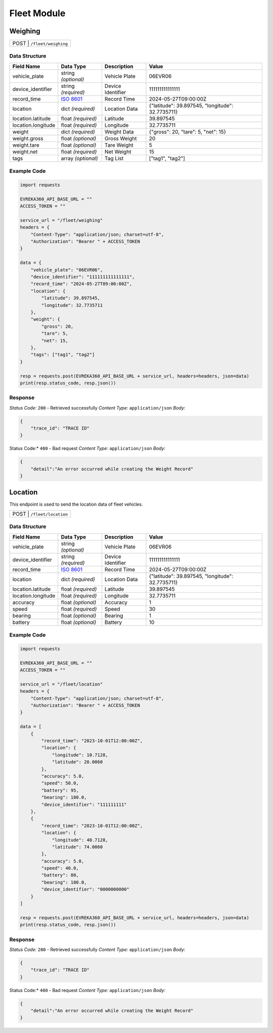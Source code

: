 Fleet Module
=================

Weighing
----------------

.. table::

   +-------------------+--------------------------------------------+
   | POST               | ``/fleet/weighing``                       |
   +-------------------+--------------------------------------------+

Data Structure
^^^^^^^^^^^^^^^^^

.. table::
    :width: 100%

    +-------------------------+--------------------------------------------------------------+---------------------------------------------------+-------------------------------------------------------+
    | Field Name              | Data Type                                                    | Description                                       | Value                                                 |
    +=========================+==============================================================+===================================================+=======================================================+
    | vehicle_plate           | string *(optional)*                                          | Vehicle Plate                                     | 06EVR06                                               |
    +-------------------------+--------------------------------------------------------------+---------------------------------------------------+-------------------------------------------------------+
    | device_identifier       | string *(required)*                                          | Device Identifier                                 | 111111111111111                                       |
    +-------------------------+--------------------------------------------------------------+---------------------------------------------------+-------------------------------------------------------+
    | record_time             | `ISO 8601 <https://en.wikipedia.org/wiki/ISO_8601>`_         | Record Time                                       | 2024-05-27T09:00:00Z                                  |
    +-------------------------+--------------------------------------------------------------+---------------------------------------------------+-------------------------------------------------------+
    | location                | dict *(required)*                                            | Location Data                                     | {"latitude": 39.897545, "longitude": 32.7735711}      |
    +-------------------------+--------------------------------------------------------------+---------------------------------------------------+-------------------------------------------------------+
    | location.latitude       | float *(required)*                                           | Latitude                                          | 39.897545                                             |
    +-------------------------+--------------------------------------------------------------+---------------------------------------------------+-------------------------------------------------------+
    | location.longitude      | float *(required)*                                           | Longitude                                         | 32.7735711                                            |
    +-------------------------+--------------------------------------------------------------+---------------------------------------------------+-------------------------------------------------------+
    | weight                  | dict *(required)*                                            | Weight Data                                       | {"gross": 20, "tare": 5, "net": 15}                   |
    +-------------------------+--------------------------------------------------------------+---------------------------------------------------+-------------------------------------------------------+
    | weight.gross            | float *(optional)*                                           | Gross Weight                                      | 20                                                    |
    +-------------------------+--------------------------------------------------------------+---------------------------------------------------+-------------------------------------------------------+
    | weight.tare             | float *(optional)*                                           | Tare Weight                                       | 5                                                     |
    +-------------------------+--------------------------------------------------------------+---------------------------------------------------+-------------------------------------------------------+
    | weight.net              | float *(required)*                                           | Net Weight                                        | 15                                                    |
    +-------------------------+--------------------------------------------------------------+---------------------------------------------------+-------------------------------------------------------+
    | tags                    | array *(optional)*                                           | Tag List                                          | ["tag1", "tag2"]                                      |
    +-------------------------+--------------------------------------------------------------+---------------------------------------------------+-------------------------------------------------------+

Example Code
^^^^^^^^^^^^^^^^^

.. code-block:: python

    import requests

    EVREKA360_API_BASE_URL = ""
    ACCESS_TOKEN = ""

    service_url = "/fleet/weighing"
    headers = {
        "Content-Type": "application/json; charset=utf-8",
        "Authorization": "Bearer " + ACCESS_TOKEN
    }

    data = {
        "vehicle_plate": "06EVR06",
        "device_identifier": "111111111111111",
        "record_time": "2024-05-27T09:00:00Z",
        "location": {
            "latitude": 39.897545,
            "longitude": 32.7735711
        },
        "weight": {
            "gross": 20,
            "tare": 5,
            "net": 15,
        },
        "tags": ["tag1", "tag2"]
    }

    resp = requests.post(EVREKA360_API_BASE_URL + service_url, headers=headers, json=data)
    print(resp.status_code, resp.json())

Response
^^^^^^^^^^^^^^^^^
*Status Code:* ``200`` - Retrieved successfully
*Content Type:* ``application/json``
*Body:*

.. code-block:: json

    {
        "trace_id": "TRACE ID"
    }

.. code-block:: tex

Status Code:* ``400`` - Bad request
*Content Type:* ``application/json``
*Body:*

.. code-block:: json


    {
        "detail":"An error occurred while creating the Weight Record"
    }


Location
----------------
This endpoint is used to send the location data of fleet vehicles.

.. table::

   +-------------------+--------------------------------------------+
   | POST               | ``/fleet/location``                       |
   +-------------------+--------------------------------------------+

Data Structure
^^^^^^^^^^^^^^^^^

.. table::
    :width: 100%

    +-------------------------+--------------------------------------------------------------+---------------------------------------------------+-------------------------------------------------------+
    | Field Name              | Data Type                                                    | Description                                       | Value                                                 |
    +=========================+==============================================================+===================================================+=======================================================+
    | vehicle_plate           | string *(optional)*                                          | Vehicle Plate                                     | 06EVR06                                               |
    +-------------------------+--------------------------------------------------------------+---------------------------------------------------+-------------------------------------------------------+
    | device_identifier       | string *(required)*                                          | Device Identifier                                 | 111111111111111                                       |
    +-------------------------+--------------------------------------------------------------+---------------------------------------------------+-------------------------------------------------------+
    | record_time             | `ISO 8601 <https://en.wikipedia.org/wiki/ISO_8601>`_         | Record Time                                       | 2024-05-27T09:00:00Z                                  |
    +-------------------------+--------------------------------------------------------------+---------------------------------------------------+-------------------------------------------------------+
    | location                | dict *(required)*                                            | Location Data                                     | {"latitude": 39.897545, "longitude": 32.7735711}      |
    +-------------------------+--------------------------------------------------------------+---------------------------------------------------+-------------------------------------------------------+
    | location.latitude       | float *(required)*                                           | Latitude                                          | 39.897545                                             |
    +-------------------------+--------------------------------------------------------------+---------------------------------------------------+-------------------------------------------------------+
    | location.longitude      | float *(required)*                                           | Longitude                                         | 32.7735711                                            |
    +-------------------------+--------------------------------------------------------------+---------------------------------------------------+-------------------------------------------------------+
    | accuracy                | float *(optional)*                                           | Accuracy                                          | 1                                                     |
    +-------------------------+--------------------------------------------------------------+---------------------------------------------------+-------------------------------------------------------+
    | speed                   | float *(required)*                                           | Speed                                             | 30                                                    |
    +-------------------------+--------------------------------------------------------------+---------------------------------------------------+-------------------------------------------------------+
    | bearing                 | float *(optional)*                                           | Bearing                                           | 1                                                     |
    +-------------------------+--------------------------------------------------------------+---------------------------------------------------+-------------------------------------------------------+
    | battery                 | float *(optional)*                                           | Battery                                           | 10                                                    |
    +-------------------------+--------------------------------------------------------------+---------------------------------------------------+-------------------------------------------------------+

Example Code
^^^^^^^^^^^^^^^^^

.. code-block:: python

    import requests

    EVREKA360_API_BASE_URL = ""
    ACCESS_TOKEN = ""

    service_url = "/fleet/location"
    headers = {
        "Content-Type": "application/json; charset=utf-8",
        "Authorization": "Bearer " + ACCESS_TOKEN
    }

    data = [
        {
            "record_time": "2023-10-01T12:00:00Z",
            "location": {
                "longitude": 10.7128,
                "latitude": 20.0060
            },
            "accuracy": 5.0,
            "speed": 50.0,
            "battery": 95,
            "bearing": 180.0,
            "device_identifier": "111111111"
        },
        {
            "record_time": "2023-10-01T12:00:00Z",
            "location": {
                "longitude": 40.7128,
                "latitude": 74.0060
            },
            "accuracy": 5.0,
            "speed": 40.0,
            "battery": 80,
            "bearing": 180.0,
            "device_identifier": "0000000000"
        }
    ]

    resp = requests.post(EVREKA360_API_BASE_URL + service_url, headers=headers, json=data)
    print(resp.status_code, resp.json())

Response
^^^^^^^^^^^^^^^^^
*Status Code:* ``200`` - Retrieved successfully
*Content Type:* ``application/json``
*Body:*

.. code-block:: json

    {
        "trace_id": "TRACE ID"
    }

.. code-block:: tex

Status Code:* ``400`` - Bad request
*Content Type:* ``application/json``
*Body:*

.. code-block:: json


    {
        "detail":"An error occurred while creating the Weight Record"
    }